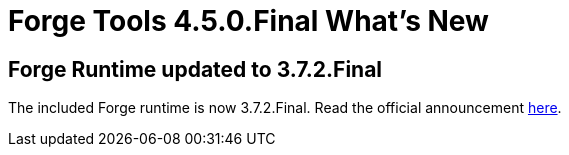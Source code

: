 = Forge Tools 4.5.0.Final What's New
:page-layout: whatsnew
:page-component_id: forge
:page-component_version: 4.5.0.Final
:page-product_id: jbt_core
:page-product_version: 4.5.0.Final

== Forge Runtime updated to 3.7.2.Final

The included Forge runtime is now 3.7.2.Final. Read the official announcement http://forge.jboss.org/news/jboss-forge-3.7.2.final-is-here[here].
